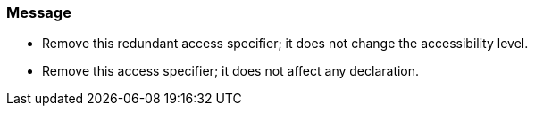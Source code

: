 === Message

* Remove this redundant access specifier; it does not change the accessibility level.
* Remove this access specifier; it does not affect any declaration.

